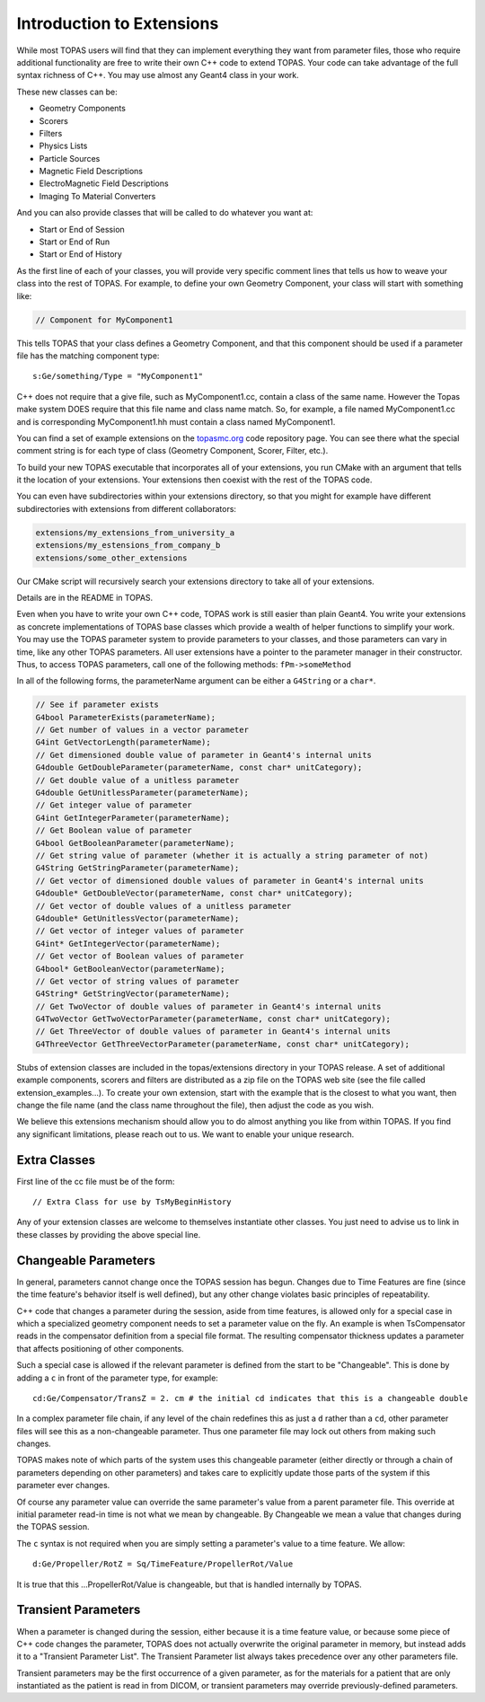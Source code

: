 Introduction to Extensions
==========================

While most TOPAS users will find that they can implement everything they want from parameter files, those who require additional functionality are free to write their own C++ code to extend TOPAS. Your code can take advantage of the full syntax richness of C++. You may use almost any Geant4 class in your work.

These new classes can be:

* Geometry Components
* Scorers
* Filters
* Physics Lists
* Particle Sources
* Magnetic Field Descriptions
* ElectroMagnetic Field Descriptions
* Imaging To Material Converters

And you can also provide classes that will be called to do whatever you want at:

* Start or End of Session
* Start or End of Run
* Start or End of History

As the first line of each of your classes, you will provide very specific comment lines that tells us how to weave your class into the rest of TOPAS.
For example, to define your own Geometry Component, your class will start with something like:

.. code-block:: c++

    // Component for MyComponent1

This tells TOPAS that your class defines a Geometry Component, and that this component should be used if a parameter file has the matching component type::

    s:Ge/something/Type = "MyComponent1"

C++ does not require that a give file, such as MyComponent1.cc, contain a class of the same name. However the Topas make system DOES require that this file name and class name match. So, for example, a file named MyComponent1.cc and is corresponding MyComponent1.hh must contain a class named MyComponent1.

You can find a set of example extensions on the `topasmc.org <http://topasmc.org>`_ code repository page.
You can see there what the special comment string is for each type of class (Geometry Component, Scorer, Filter, etc.).

To build your new TOPAS executable that incorporates all of your extensions, you run CMake with an argument that tells it the location of your extensions. Your extensions then coexist with the rest of the TOPAS code.

You can even have subdirectories within your extensions directory, so that you might for example have different subdirectories with extensions from different collaborators:

.. code-block:: text

    extensions/my_extensions_from_university_a
    extensions/my_estensions_from_company_b
    extensions/some_other_extensions

Our CMake script will recursively search your extensions directory to take all of your extensions.

Details are in the README in TOPAS.

Even when you have to write your own C++ code, TOPAS work is still easier than plain Geant4. You write your extensions as concrete implementations of TOPAS base classes which provide a wealth of helper functions to simplify your work. You may use the TOPAS parameter system to provide parameters to your classes, and those parameters can vary in time, like any other TOPAS parameters. All user extensions have a pointer to the parameter manager in their constructor. Thus, to access TOPAS parameters, call one of the following methods: ``fPm->someMethod``

In all of the following forms, the parameterName argument can be either a ``G4String`` or a ``char*``.

.. code-block:: c++

    // See if parameter exists
    G4bool ParameterExists(parameterName);
    // Get number of values in a vector parameter
    G4int GetVectorLength(parameterName);
    // Get dimensioned double value of parameter in Geant4's internal units
    G4double GetDoubleParameter(parameterName, const char* unitCategory);
    // Get double value of a unitless parameter
    G4double GetUnitlessParameter(parameterName);
    // Get integer value of parameter
    G4int GetIntegerParameter(parameterName);
    // Get Boolean value of parameter
    G4bool GetBooleanParameter(parameterName);
    // Get string value of parameter (whether it is actually a string parameter of not)
    G4String GetStringParameter(parameterName);
    // Get vector of dimensioned double values of parameter in Geant4's internal units
    G4double* GetDoubleVector(parameterName, const char* unitCategory);
    // Get vector of double values of a unitless parameter
    G4double* GetUnitlessVector(parameterName);
    // Get vector of integer values of parameter
    G4int* GetIntegerVector(parameterName);
    // Get vector of Boolean values of parameter
    G4bool* GetBooleanVector(parameterName);
    // Get vector of string values of parameter
    G4String* GetStringVector(parameterName);
    // Get TwoVector of double values of parameter in Geant4's internal units
    G4TwoVector GetTwoVectorParameter(parameterName, const char* unitCategory);
    // Get ThreeVector of double values of parameter in Geant4's internal units
    G4ThreeVector GetThreeVectorParameter(parameterName, const char* unitCategory);

Stubs of extension classes are included in the topas/extensions directory in your TOPAS release. A set of additional example components, scorers and filters are distributed as a zip file on the TOPAS web site (see the file called extension_examples...). To create your own extension, start with the example that is the closest to what you want, then change the file name (and the class name throughout the file), then adjust the code as you wish.

We believe this extensions mechanism should allow you to do almost anything you like from within TOPAS. If you find any significant limitations, please reach out to us. We want to enable your unique research.



Extra Classes
~~~~~~~~~~~~~

First line of the cc file must be of the form::

    // Extra Class for use by TsMyBeginHistory

Any of your extension classes are welcome to themselves instantiate other classes. You just need to advise us to link in these classes by providing the above special line.



Changeable Parameters
~~~~~~~~~~~~~~~~~~~~~

In general, parameters cannot change once the TOPAS session has begun. Changes due to Time Features are fine (since the time feature's behavior itself is well defined), but any other change violates basic principles of repeatability.

C++ code that changes a parameter during the session, aside from time features, is allowed only for a special case in which a specialized geometry component needs to set a parameter value on the fly. An example is when TsCompensator reads in the compensator definition from a special file format. The resulting compensator thickness updates a parameter that affects positioning of other components.

Such a special case is allowed if the relevant parameter is defined from the start to be "Changeable". This is done by adding a ``c`` in front of the parameter type, for example::

    cd:Ge/Compensator/TransZ = 2. cm # the initial cd indicates that this is a changeable double

In a complex parameter file chain, if any level of the chain redefines this as just a ``d`` rather than a ``cd``, other parameter files will see this as a non-changeable parameter. Thus one parameter file may lock out others from making such changes.

TOPAS makes note of which parts of the system uses this changeable parameter (either directly or through a chain of parameters depending on other parameters) and takes care to explicitly update those parts of the system if this parameter ever changes.

Of course any parameter value can override the same parameter's value from a parent parameter file. This override at initial parameter read-in time is not what we mean by changeable.
By Changeable we mean a value that changes during the TOPAS session.

The ``c`` syntax is not required when you are simply setting a parameter's value to a time feature. We allow::

    d:Ge/Propeller/RotZ = Sq/TimeFeature/PropellerRot/Value

It is true that this ...PropellerRot/Value is changeable, but that is handled internally by TOPAS.



Transient Parameters
~~~~~~~~~~~~~~~~~~~~

When a parameter is changed during the session, either because it is a time feature value, or because some piece of C++ code changes the parameter, TOPAS does not actually overwrite the original parameter in memory, but instead adds it to a "Transient Parameter List".
The Transient Parameter list always takes precedence over any other parameters file.

Transient parameters may be the first occurrence of a given parameter, as for the materials for a patient that are only instantiated as the patient is read in from DICOM, or transient parameters may override previously-defined parameters.
